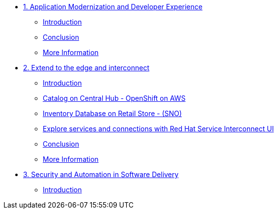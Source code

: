 
* xref:module-01.adoc[1. Application Modernization and Developer Experience]
** xref:module-01.adoc#_introduction[Introduction]
** xref:module-01.adoc#_conclusion[Conclusion]
** xref:module-01.adoc#_more_information[More Information]

* xref:module-02.adoc[2. Extend to the edge and interconnect ]
** xref:module-02.adoc#_introduction[Introduction]
** xref:module-02.adoc#_catalog_on_central_hub_openshift_on_aws[Catalog on Central Hub - OpenShift on AWS]
** xref:module-02.adoc#_inventory_database_on_retail_store_sno[Inventory Database on Retail Store - (SNO)]
** xref:module-02.adoc#_explore_services_and_connections_with_red_hat_service_interconnect_ui[Explore services and connections with Red Hat Service Interconnect UI]
** xref:module-02.adoc#_conclusion[Conclusion]
** xref:module-02.adoc#_more_information[More Information]

* xref:module-03.adoc[3. Security and Automation in Software Delivery]
** xref:module-03.adoc#_introduction[Introduction]

